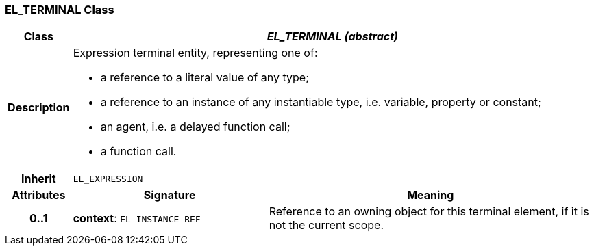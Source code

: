 === EL_TERMINAL Class

[cols="^1,3,5"]
|===
h|*Class*
2+^h|*_EL_TERMINAL (abstract)_*

h|*Description*
2+a|Expression terminal entity, representing one of:

* a reference to a literal value of any type;
* a reference to an instance of any instantiable type, i.e. variable, property or constant;
* an agent, i.e. a delayed function call;
* a function call.

h|*Inherit*
2+|`EL_EXPRESSION`

h|*Attributes*
^h|*Signature*
^h|*Meaning*

h|*0..1*
|*context*: `EL_INSTANCE_REF`
a|Reference to an owning object for this terminal element, if it is not  the current scope.
|===
